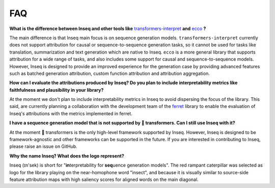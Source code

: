 ..
    Copyright 2022 The Inseq Team. All rights reserved.

    Licensed under the Apache License, Version 2.0 (the "License"); you may not use this file except in compliance with
    the License. You may obtain a copy of the License at

        http://www.apache.org/licenses/LICENSE-2.0

    Unless required by applicable law or agreed to in writing, software distributed under the License is distributed on
    an "AS IS" BASIS, WITHOUT WARRANTIES OR CONDITIONS OF ANY KIND, either express or implied. See the License for the
    specific language governing permissions and limitations under the License.

#####
FAQ
#####

**What is the difference between Inseq and other tools like** `transformers-interpret <https://github.com/cdpierse/transformers-interpret>`__ **and** `ecco <https://ecco.readthedocs.io/en/main/>`__ **?**

The main difference is that Inseq main focus is on sequence generation models. ``transformers-interpret`` currently does not support attribution for causal or sequence-to-sequence generation tasks, so it cannot be used for tasks like translation, summarization and text generation which are native to Inseq. ``ecco`` is a more general library that supports attribution for a wide range of tasks, and also includes some support for causal and sequence-to-sequence models. However, Inseq is designed to provide an improved experience for the generation case by providing advanced features such as batched generation attribution, custom function attribution and attribution aggregation.

**How can I evaluate the attributions produced by Inseq? Do you plan to include interpretability metrics like faithfulness and plausibility in your library?**

At the moment we don't plan to include interpretability metrics in Inseq to avoid dispersing the focus of the library. This said, are currently planning a collaboration with the development team of the `ferret <https://ferret.readthedocs.io/en/latest/index.html>`__ library to enable the evaluation of Inseq's attributions with the metrics implemented in ferret.

**I have a sequence generation model that is not supported by 🤗 transformers. Can I still use Inseq with it?**

At the moment 🤗 transformers is the only high-level framework supported by Inseq. However, Inseq is designed to be framework-agnostic and other frameworks can be supported in the future. If you are interested in contributing to Inseq, please raise an issue on GitHub.

**Why the name Inseq? What does the logo represent?**

Inseq (ɪn'sek) is short for "**in**\terpretability for **seq**\uence generation models". The red rampant caterpillar was selected as logo for the library playing on the near-homophone word "insect", and because it is visually similar to source-side feature attribution maps with high saliency scores for aligned words on the main diagonal.
